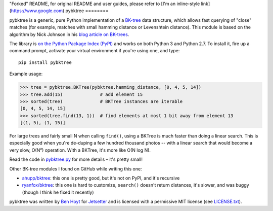 "Forked" README, for original README and user guides, please refer to [I'm an inline-style link](https://www.google.com)
pybktree
========

pybktree is a generic, pure Python implementation of a `BK-tree`_ data
structure, which allows fast querying of "close" matches (for example, matches
with small hamming distance or Levenshtein distance). This module is based on
the algorithm by Nick Johnson in his `blog article on BK-trees`_.

The library is `on the Python Package Index (PyPI)`_ and works on both Python
3 and Python 2.7. To install it, fire up a command prompt, activate your
virtual environment if you're using one, and type:

::

    pip install pybktree

Example usage:

.. code:: python

    >>> tree = pybktree.BKTree(pybktree.hamming_distance, [0, 4, 5, 14])
    >>> tree.add(15)              # add element 15
    >>> sorted(tree)              # BKTree instances are iterable
    [0, 4, 5, 14, 15]
    >>> sorted(tree.find(13, 1))  # find elements at most 1 bit away from element 13
    [(1, 5), (1, 15)]

For large trees and fairly small N when calling ``find()``, using a BKTree is
much faster than doing a linear search. This is especially good when you're
de-duping a few hundred thousand photos -- with a linear search that would
become a very slow, O(N²) operation. With a BKTree, it's more like O(N log N).

Read the code in `pybktree.py`_ for more details – it's pretty small!

Other BK-tree modules I found on GitHub while writing this one:

* `ahupp/bktree`_: this one is pretty good, but it's not on PyPI, and it's
  recursive
* `ryanfox/bktree`_: this one is hard to customize, ``search()`` doesn't
  return distances, it's slower, and was buggy (though I think he fixed it
  recently)

pybktree was written by `Ben Hoyt`_ for `Jetsetter`_ and is licensed with a
permissive MIT license (see `LICENSE.txt`_).


.. _BK-tree: https://en.wikipedia.org/wiki/BK-tree
.. _blog article on BK-trees: http://blog.notdot.net/2007/4/Damn-Cool-Algorithms-Part-1-BK-Trees
.. _on the Python Package Index (PyPI): https://pypi.python.org/pypi/pybktree
.. _pybktree.py: https://github.com/Jetsetter/pybktree/blob/master/pybktree.py
.. _ahupp/bktree: https://github.com/ahupp/bktree
.. _ryanfox/bktree: https://github.com/ryanfox/bktree
.. _Ben Hoyt: http://benhoyt.com/
.. _Jetsetter: http://www.jetsetter.com/
.. _LICENSE.txt: https://github.com/Jetsetter/pybktree/blob/master/LICENSE.txt
